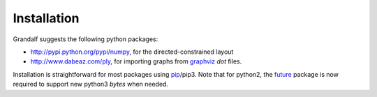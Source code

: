 Installation
============

Grandalf suggests the following python packages:

- http://pypi.python.org/pypi/numpy, for the directed-constrained layout
- http://www.dabeaz.com/ply, for importing graphs from graphviz_ *dot* files.


Installation is straightforward for most packages using pip_/pip3.
Note that for python2, the future_ package is now required to support new
python3 *bytes* when needed.

.. _graphviz: http://github.com/ellson/graphviz
.. _ply: http://www.dabeaz.com/ply/
.. _pip: https://pypi.python.org/pypi/pip
.. _future: http://python-future.org/
